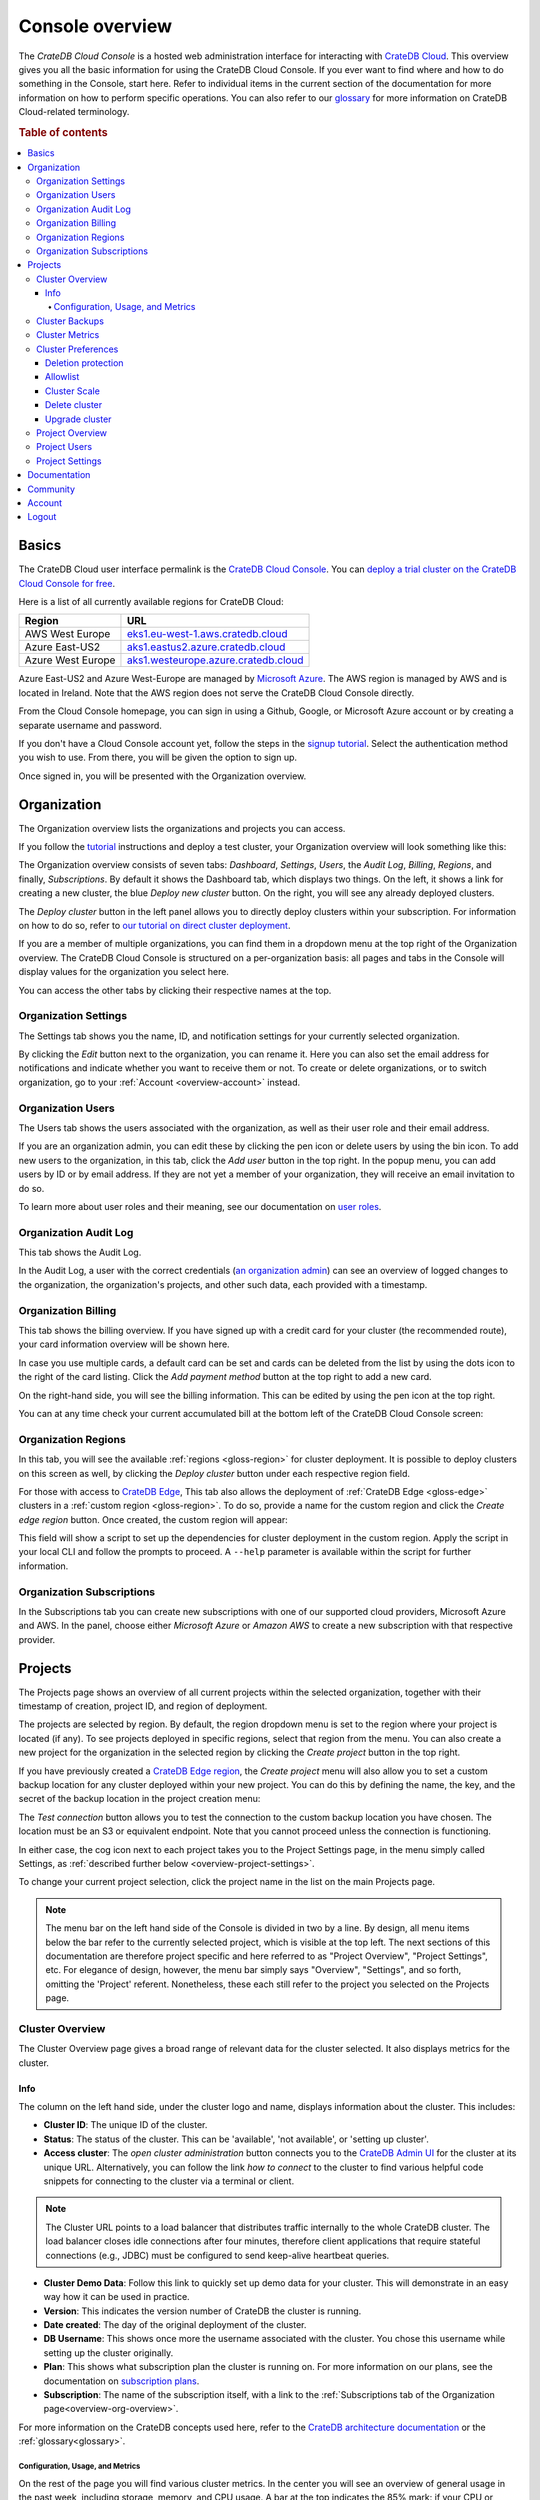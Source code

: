 .. _overview:

================
Console overview
================

The *CrateDB Cloud Console* is a hosted web administration interface for
interacting with `CrateDB Cloud`_. This overview gives you all the basic
information for using the CrateDB Cloud Console. If you ever want to find where
and how to do something in the Console, start here. Refer to individual items
in the current section of the documentation for more information on how to
perform specific operations. You can also refer to our `glossary`_ for more
information on CrateDB Cloud-related terminology.

.. rubric:: Table of contents

.. contents::
   :local:


.. _overview-basics:

Basics
======

.. image:: _assets/img/start.png
   :alt: CrateDB Cloud sign-in screen

The CrateDB Cloud user interface permalink is the `CrateDB Cloud Console`_. You
can `deploy a trial cluster on the CrateDB Cloud Console for free`_.

Here is a list of all currently available regions for CrateDB Cloud:

+-------------------+----------------------------------------+
| Region            | URL                                    |
+===================+========================================+
| AWS West Europe   | `eks1.eu-west-1.aws.cratedb.cloud`_    |
+-------------------+----------------------------------------+
| Azure East-US2    | `aks1.eastus2.azure.cratedb.cloud`_    |
+-------------------+----------------------------------------+
| Azure West Europe | `aks1.westeurope.azure.cratedb.cloud`_ |
+-------------------+----------------------------------------+

Azure East-US2 and Azure West-Europe are managed by `Microsoft Azure`_. The AWS
region is managed by AWS and is located in Ireland. Note that the AWS region
does not serve the CrateDB Cloud Console directly.

From the Cloud Console homepage, you can sign in using a Github, Google, or
Microsoft Azure account or by creating a separate username and password.

If you don't have a Cloud Console account yet, follow the steps in the `signup
tutorial`_. Select the authentication method you wish to use. From there, you
will be given the option to sign up.

Once signed in, you will be presented with the Organization overview.


.. _overview-org-overview:

Organization
============

The Organization overview lists the organizations and projects you can access.

If you follow the `tutorial`_ instructions and deploy a test cluster, your
Organization overview will look something like this:

.. image:: _assets/img/organization-dashboard.png
   :alt: Cloud Console organization overview

The Organization overview consists of seven tabs: *Dashboard*, *Settings*,
*Users*, the *Audit Log*, *Billing*, *Regions*, and finally, *Subscriptions*.
By default it shows the Dashboard tab, which displays two things. On the left,
it shows a link for creating a new cluster, the blue *Deploy new cluster*
button. On the right, you will see any already deployed clusters.

The *Deploy cluster* button in the left panel allows you to directly deploy
clusters within your subscription. For information on how to do so, refer to
`our tutorial on direct cluster deployment`_.

If you are a member of multiple organizations, you can find them in a dropdown
menu at the top right of the Organization overview. The CrateDB Cloud Console
is structured on a per-organization basis: all pages and tabs in the Console
will display values for the organization you select here.

You can access the other tabs by clicking their respective names at the top.


.. _overview-org-settings:

Organization Settings
---------------------

The Settings tab shows you the name, ID, and notification settings for your
currently selected organization.

.. image:: _assets/img/organization-settings.png
   :alt: Cloud Console organization settings tab

By clicking the *Edit* button next to the organization, you can rename it. Here
you can also set the email address for notifications and indicate whether you
want to receive them or not. To create or delete organizations, or to switch
organization, go to your :ref:`Account <overview-account>` instead.


.. _overview-org-users:

Organization Users
------------------

The Users tab shows the users associated with the organization, as well as
their user role and their email address.

.. image:: _assets/img/organization-users.png
   :alt: Cloud Console organization users tab

If you are an organization admin, you can edit these by clicking the pen icon
or delete users by using the bin icon. To add new users to the organization, in
this tab, click the *Add user* button in the top right. In the popup menu, you
can add users by ID or by email address. If they are not yet a member of your
organization, they will receive an email invitation to do so.

.. image:: _assets/img/organization-users-email.png
   :alt: Cloud Console organization users invitation via email

To learn more about user roles and their meaning, see our documentation on
`user roles`_.


.. _overview-org-audit:

Organization Audit Log
----------------------

This tab shows the Audit Log.

.. image:: _assets/img/organization-audit-log.png
   :alt: Cloud Console organization audit log tab

In the Audit Log, a user with the correct credentials (`an organization
admin`_) can see an overview of logged changes to the organization, the
organization's projects, and other such data, each provided with a timestamp.


.. _overview-org-billing:

Organization Billing
--------------------

This tab shows the billing overview. If you have signed up with a credit card
for your cluster (the recommended route), your card information overview will
be shown here.

.. image:: _assets/img/organization-billing.png
   :alt: Cloud Console organization billing tab

In case you use multiple cards, a default card can be set and cards can be
deleted from the list by using the dots icon to the right of the card listing.
Click the *Add payment method* button at the top right to add a new card.

On the right-hand side, you will see the billing information. This can be
edited by using the pen icon at the top right.

You can at any time check your current accumulated bill at the bottom left of
the CrateDB Cloud Console screen:

.. image:: _assets/img/billing-meter.png
   :alt: Cloud Console billing meter


.. _overview-org-regions:

Organization Regions
--------------------

In this tab, you will see the available :ref:`regions <gloss-region>` for
cluster deployment. It is possible to deploy clusters on this screen as well,
by clicking the *Deploy cluster* button under each respective region field.

.. image:: _assets/img/organization-regions.png
   :alt: Cloud Console organization regions tab

For those with access to `CrateDB Edge`_, This tab also allows the deployment
of :ref:`CrateDB Edge <gloss-edge>` clusters in a :ref:`custom region
<gloss-region>`. To do so, provide a name for the custom region and click the
*Create edge region* button. Once created, the custom region will appear:

.. image:: _assets/img/organization-regions-edge.png
   :alt: Cloud Console organization edge region display

This field will show a script to set up the dependencies for cluster deployment
in the custom region. Apply the script in your local CLI and follow the prompts
to proceed. A ``--help`` parameter is available within the script for further
information.


.. _overview-org-subscriptions:

Organization Subscriptions
--------------------------

In the Subscriptions tab you can create new subscriptions with one of our
supported cloud providers, Microsoft Azure and AWS. In the panel, choose either
*Microsoft Azure* or *Amazon AWS* to create a new subscription with that
respective provider.

.. image:: _assets/img/organization-subscriptions.png
   :alt: Cloud Console organization subscriptions tab


.. _overview-projects:

Projects
========

The Projects page shows an overview of all current projects within the selected
organization, together with their timestamp of creation, project ID, and region
of deployment.

.. image:: _assets/img/projects.png
   :alt: Cloud Console projects overview

The projects are selected by region. By default, the region dropdown menu is
set to the region where your project is located (if any). To see projects
deployed in specific regions, select that region from the menu. You can also
create a new project for the organization in the selected region by clicking
the *Create project* button in the top right.

If you have previously created a `CrateDB Edge region`_, the *Create project*
menu will also allow you to set a custom backup location for any cluster
deployed within your new project. You can do this by defining the name, the
key, and the secret of the backup location in the project creation menu:

.. image:: _assets/img/projects-create.png
   :alt: Cloud Console projects creation menu

The *Test connection* button allows you to test the connection to the custom
backup location you have chosen. The location must be an S3 or equivalent
endpoint. Note that you cannot proceed unless the connection is functioning.

In either case, the cog icon next to each project takes you to the Project
Settings page, in the menu simply called Settings, as :ref:`described further
below <overview-project-settings>`.

To change your current project selection, click the project name in the list on
the main Projects page.

.. NOTE::

    The menu bar on the left hand side of the Console is divided in two by a
    line. By design, all menu items below the bar refer to the currently
    selected project, which is visible at the top left. The next sections of
    this documentation are therefore project specific and here referred to as
    "Project Overview", "Project Settings", etc. For elegance of design,
    however, the menu bar simply says "Overview", "Settings", and so forth,
    omitting the 'Project' referent. Nonetheless, these each still refer to the
    project you selected on the Projects page.


.. _overview-cluster-overview:

Cluster Overview
----------------

The Cluster Overview page gives a broad range of relevant data for the cluster
selected. It also displays metrics for the cluster.

.. image:: _assets/img/cluster-overview.png
   :alt: Cloud Console cluster overview page


Info
''''

The column on the left hand side, under the cluster logo and name, displays
information about the cluster. This includes:

* **Cluster ID**: The unique ID of the cluster.

* **Status**: The status of the cluster. This can be 'available', 'not
  available', or 'setting up cluster'.

* **Access cluster**: The *open cluster administration* button connects you to
  the `CrateDB Admin UI`_ for the cluster at its unique URL. Alternatively,
  you can follow the link *how to connect* to the cluster to find various
  helpful code snippets for connecting to the cluster via a terminal or client.

.. NOTE::

    The Cluster URL points to a load balancer that distributes traffic
    internally to the whole CrateDB cluster. The load balancer closes idle
    connections after four minutes, therefore client applications that require
    stateful connections (e.g., JDBC) must be configured to send keep-alive
    heartbeat queries.

* **Cluster Demo Data**: Follow this link to quickly set up demo data for your
  cluster. This will demonstrate in an easy way how it can be used in practice.

* **Version**: This indicates the version number of CrateDB the cluster is
  running.

* **Date created**: The day of the original deployment of the cluster.

* **DB Username**: This shows once more the username associated with the
  cluster. You chose this username while setting up the cluster originally.

* **Plan**: This shows what subscription plan the cluster is running on. For
  more information on our plans, see the documentation on
  `subscription plans`_.

* **Subscription**: The name of the subscription itself, with a link to the
  :ref:`Subscriptions tab of the Organization page<overview-org-overview>`.

For more information on the CrateDB concepts used here, refer to the `CrateDB
architecture documentation`_ or the :ref:`glossary<glossary>`.


.. _overview-cluster-overview-metrics:

Configuration, Usage, and Metrics
~~~~~~~~~~~~~~~~~~~~~~~~~~~~~~~~~

On the rest of the page you will find various cluster metrics. In the center
you will see an overview of general usage in the past week, including storage,
memory, and CPU usage. A bar at the top indicates the 85% mark: if your CPU or
storage usage is above this percentage of the cluster capacity, you should
consider upgrading by `scaling the cluster`_.

On the right you will see more immediate metrics, collected from the last hour
of cluster operations. This includes average queries, average query response
time, and disk, memory, and CPU usage for the last hour.

The queries and query response time of the cluster can be seen in more detail
on the Cluster Metrics page, for which see below. This page can also be
accessed by clicking the *View metrics* link at the top right.


.. _overview-cluster-backups:

Cluster Backups
---------------

On the Cluster Backups page you can see any backups of your cluster. The
dropdown menu at the top left allows you to select the timespan of backups you
want to see.

.. image:: _assets/img/cluster-backups.png
   :alt: Cloud Console cluster backups page

Any backups are listed with timestamps on the left side, under Timestamp. In
the middle you will see any tables to restore in the backup, under the category
Tables, and on the right is a *Restore* button for restoring the backup from
that timestamp, listed under Action.


.. _overview-cluster-metrics:

Cluster Metrics
---------------

The Cluster Metrics page (not to be confused with the :ref:`metrics section of
the Cluster overview page <overview-cluster-overview-metrics>`) provides live
visualizations of how the cluster is functioning. It shows two graph panels:
one for the average response time of a query (in milliseconds) and one for the
total number of queries per second.

.. image:: _assets/img/cluster-metrics.png
   :alt: Cloud Console cluster metrics page

The contributions of each type of query to the total results displayed in the
graph panel are displayed in different colors. These values can also be read
directly by hovering over the relevant point on the time axis (the X axis).


.. _overview-cluster-settings:

Cluster Preferences
-------------------

The Cluster Preferences page has three tabs: Cluster Access, Cluster Scale, and
Upgrade Cluster. The default tab, Cluster Access, shows you the username and
password you defined to access your cluster directly. By clicking *Edit* at the
top right, you can change the password (but not the username).

.. image:: _assets/img/cluster-settings.png
   :alt: Cloud Console cluster preferences page


Deletion protection
'''''''''''''''''''

Below the username and password, you will find a tickbox for "Cluster
Security".

Click the box labelled *Deletion Protected* to add deletion protection to your
cluster. This will ensure that it can only be deleted in either the CrateDB
Console or croud by a user with :ref:`org admin rights <org-roles>` (or by a
Crate.io employee superuser).


Allowlist
'''''''''

By using the IP allowlisting feature, you can restrict access to your cluster
to an indicated IP address or `CIDR block`_. Click the blue *Add
Address* button and you can fill out an IP address or range and give it a
meaningful description. Click *Save* to store it or the bin icon to delete a
range. Keep in mind that once IP allowlisting has been set, you cannot access
the Admin UI for that cluster from any other address.

.. image:: _assets/img/cluster-settings-allowlist.png
   :alt: Cloud Console cluster preferences IP allowlisting option

If no allowlist address or address range is set, the cluster is publicly
accessible by default. (Of course, the normal authentication procedures are
always required.) Only an :ref:`org admin <org-roles>` can change the
allowlist.


.. _overview-cluster-settings-scale:

Cluster Scale
'''''''''''''

The blue box on the left shows the current cluster subscription plan. The scale
unit can be adjusted on this page, and the storage capacity can be increased
here.

.. image:: _assets/img/cluster-settings-scale.png
   :alt: Cloud Console cluster scaling tab

You can scale your cluster here by using the slider under the Cluster Scale
panel. The cluster capacity indicated will change accordingly.

.. NOTE::

    Any promotions or discounts applicable to your cluster will be applied for
    your organization as a whole at the end of the billing period. Due to
    technical limitations, they may not be directly visible in the cluster
    scale pricing shown here, but do not worry! This does not mean that your
    promotion or discount is not functioning.

You can also increase the storage capacity on your cluster. Do this by clicking
*Edit cluster configuration* at the top right. A dropdown menu will appear
under the 'Storage' item of the node specification:

.. image:: _assets/img/cluster-settings-storage.png
   :alt: Cloud Console cluster custom storage dropdown

Pick the desired storage capacity. You will see the footer indicating the new
cluster price appear. When you are satisfied, hit *Save* at the top right
again to confirm.

.. WARNING::

    Storage capacity increases for a given cluster are irreversible. To reduce
    cluster storage capacity, reduce the cluster nodes instead (up to a minimum
    of 2, although we recommend maintaining a minimum of 3 for production use).


.. _overview-cluster-settings-delete:

Delete cluster
''''''''''''''

You can also delete your cluster in either tab of the Cluster Preferences by
clicking the *Delete cluster* button at the top right. It will prompt you for
confirmation.

.. WARNING::

    All cluster data will be lost on deletion. This action cannot be undone.


.. _overview-cluster-settings-upgrade:

Upgrade cluster
'''''''''''''''

The Upgrade cluster tab shows two things: the current version of the cluster
and, if a :ref:`minor upgrade <gloss-version>` or
:ref:`patch upgrade <gloss-version>` is possible, a list of available upgrades.
If no upgrade is possible, because the cluster is up to date with the
latest version of CrateDB, nothing will be displayed in the Available Upgrades
panel. You can upgrade a cluster from the Available Upgrades panel by clicking
the *Upgrade* button on the right. Upgrading may take a brief moment, during
which other cluster operations will be disabled.

.. image:: _assets/img/cluster-settings-upgrade.png
   :alt: Cloud Console cluster preferences upgrade tab

For more information on your current version and its feature changes, you can
click the document icon at the far right of the version number.

Major upgrades of CrateDB are carried out for CrateDB Cloud customers by the
CrateDB Cloud engineering team.

.. NOTE::

    Using the upgrade method in the CrateDB Cloud Console, you can only
    upgrade one minor version at a time, and only to the latest or last patch
    version of a given minor version. (Upgrades to other patch versions are
    possible using `Croud clusters upgrade`_.) Downgrades are never supported.


.. _overview-projects-overview:

Project Overview
----------------

The Project Overview page provides information about the selected project.
Underneath the project name and icon there is a column on the left hand,
showing the total number of users in the project as well as the share of
members and admins of that total.

.. image:: _assets/img/project-overview.png
   :alt: Cloud Console project overview page

On the right, you see an overview of all clusters deployed within the project.
This shows their status, the subscription plan and tier, the date and timestamp
of their creation, the version of CrateDB they are running, and finally the
subscription name associated with the cluster deployment. Clicking on this
subscription name takes you to the :ref:`Subscriptions tab of the Organization
page<overview-org-overview>`.

Finally, you can also deploy a cluster from within the Project Overview, by
clicking the *Deploy cluster* link at the top right. This also takes you back
to the :ref:`Subscriptions tab of the Organization page
<overview-org-overview>`, from where clusters can be deployed within a given
subscription or a new subscription chosen.


.. _overview-project-users:

Project Users
-------------

The Project Users page shows you a list of all the users who have been added to
the project, their email address, and their user role.

.. image:: _assets/img/project-users.png
   :alt: Cloud Console project users page

You can edit or delete user data here - if you have the right user permissions
- by clicking respectively the pen icon and the bin icon. You can also add new
users to the project in this panel by clicking the *Add user* button at the top
right.


.. _overview-project-settings:

Project Settings
----------------

On the Project Settings page you will see the essential data for your selected
project. This includes the project name, the project region, and the unique
project ID.

.. image:: _assets/img/project-settings.png
   :alt: Cloud Console project settings page

In this screen you can delete a project by clicking the *Delete*
button at the top right. You can also change the project name by clicking the
*Edit* button next to that button.

.. WARNING::

    You cannot delete a project without first deleting all services deployed
    within that project. Deleting a project is irreversible.


.. _overview-docs:

Documentation
=============

The Documentation link takes you directly to the CrateDB Cloud documentation,
which you are reading right now!


.. _overview-community:

Community
=========

The Community link goes to the `CrateDB and CrateDB Cloud Community page`_.
Here you can ask members of the community and Crate.io employees questions
about uncertainties or problems you are having when using our products.


.. _overview-account:

Account
=======

The Account page shows the current account you are using to interact with the
CrateDB Cloud Console. It shows the username as well as the email address
associated with that username. It also shows a list of all organizations you
are involved in, with your :ref:`user role <user-roles>` and the date of its
creation.

.. image:: _assets/img/account.png
   :alt: Cloud Console account

The latter can be edited in this screen by clicking the *Edit* button at the
top right.

You can also create and delete organizations on the Account page. To create a
new organization, click on *Create new organization* at the top right above
the organization list. The `organization creation process`_ is then the same as
when you first sign up for the CrateDB Cloud Console. To delete an
organization, click the trashcan icon next to the organization in the list.
Organizations can only be deleted after deleting the projects and clusters they
contain first.

To switch the active organization, click on the organization name in the list.
All organization, project, and cluster management options displayed in the
CrateDB Cloud Console will then refer to that organization until you switch
organizations again.


.. _overview-logout:

Logout
======

Use the *Logout* button to log out of your current account and leave the
CrateDB Cloud Console.


.. _aks1.eastus2.azure.cratedb.cloud: https://eastus2.azure.cratedb.cloud/
.. _eks1.eu-west-1.aws.cratedb.cloud: https://eks1.eu-west-1.aws.cratedb.cloud
.. _aks1.westeurope.azure.cratedb.cloud: https://aks1.westeurope.azure.cratedb.cloud/
.. _an organization admin: https://crate.io/docs/cloud/reference/en/latest/user-roles.html#organization-roles
.. _bregenz.a1.cratedb.cloud: https://bregenz.a1.cratedb.cloud/
.. _CIDR block: https://www.keycdn.com/support/what-is-cidr
.. _concepts: https://crate.io/docs/cloud/reference/en/latest/concepts.html
.. _CrateDB Admin UI: https://crate.io/docs/clients/admin-ui/
.. _CrateDB and CrateDB Cloud Community page: https://community.crate.io/
.. _CrateDB architecture documentation: https://crate.io/docs/crate/howtos/en/latest/architecture/shared-nothing.html
.. _CrateDB Cloud: https://crate.io/products/cratedb-cloud/
.. _CrateDB Cloud Console: https://console.cratedb.cloud
.. _CrateDB Cloud support: support@crate.io
.. _CrateDB Edge: https://crate.io/products/cratedb-edge/
.. _CrateDB Edge region: https://crate.io/docs/cloud/tutorials/en/latest/edge.html
.. _Croud clusters upgrade: https://crate.io/docs/cloud/cli/en/latest/commands/clusters.html#clusters-upgrade
.. _deploy a trial cluster on the CrateDB Cloud Console for free: https://crate.io/lp-free-trial
.. _glossary: https://crate.io/docs/cloud/reference/en/latest/glossary.html
.. _HTTP: https://crate.io/docs/crate/reference/en/latest/interfaces/http.html
.. _Microsoft Azure: https://azure.microsoft.com/en-us/
.. _organization creation process: https://crate.io/docs/cloud/howtos/en/latest/create-org.html
.. _our tutorial on direct cluster deployment: https://crate.io/docs/cloud/tutorials/en/latest/cluster-deployment/stripe.html
.. _PostgreSQL wire protocol: https://crate.io/docs/crate/reference/en/latest/interfaces/postgres.html
.. _scaling the cluster: https://crate.io/docs/cloud/howtos/en/latest/scale-cluster.html
.. _signup tutorial: https://crate.io/docs/cloud/tutorials/en/latest/sign-up.html
.. _subscription plans: https://crate.io/docs/cloud/reference/en/latest/subscription-plans.html
.. _tutorial: https://crate.io/docs/cloud/tutorials/en/latest/cluster-deployment/index.html
.. _user roles: https://crate.io/docs/cloud/reference/en/latest/user-roles.html